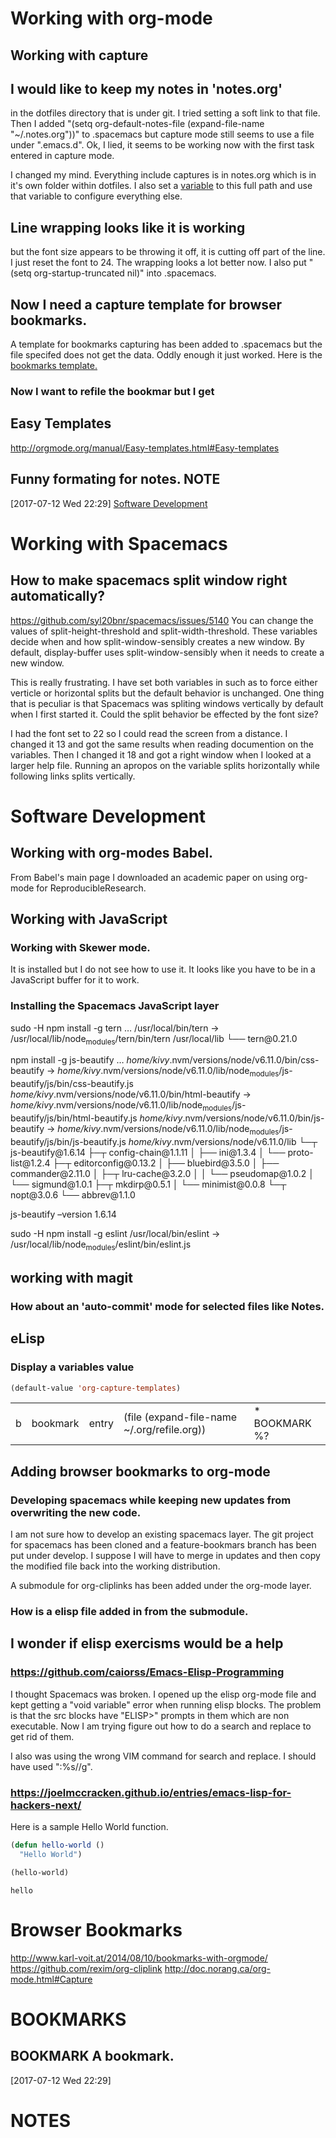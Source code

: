 * Working with org-mode
** Working with capture
** I would like to keep my notes in 'notes.org' 
   in the dotfiles directory that is under git.  I tried setting a soft link to that file. Then I added "(setq org-default-notes-file (expand-file-name "~/.notes.org"))" to .spacemacs but capture mode still seems to use a file under ".emacs.d".  Ok, I lied, it seems to be working now with the first task entered in capture mode.
   
   I changed my mind.  Everything include captures is in notes.org which is in it's own folder within dotfiles.  I also set a [[file:~/dotfiles/spacemacs::(setq%20notes-org%20(expand-file-name%20"~/dotfiles/org/notes.org"))][variable]] to this full path and use that variable to configure everything else.  
** Line wrapping looks like it is working
   but the font size appears to be throwing it off, it is cutting off part of the line.  I just reset the font to 24.  The wrapping looks a lot better now. I also put "(setq org-startup-truncated nil)" into .spacemacs.
** Now I need a capture template for browser bookmarks.
   A template for bookmarks capturing has been added to .spacemacs but the file specifed does not get the data. Oddly enough it just worked.
   Here is the [[file:~/dotfiles/spacemacs::(quote%20(("b"%20"bookmark"%20entry%20(file%20(expand-file-name%20"~/.org/refile.org"))][bookmarks template.]]
*** Now I want to refile the bookmar but I get
** Easy Templates
   http://orgmode.org/manual/Easy-templates.html#Easy-templates
** Funny formating for notes.                                          :NOTE:
 [2017-07-12 Wed 22:29]
 [[file:~/dotfiles/org/notes.org::*Software%20Development][Software Development]]
 
* Working with Spacemacs
** How to make spacemacs split window right automatically?
   https://github.com/syl20bnr/spacemacs/issues/5140
   You can change the values of split-height-threshold and split-width-threshold. These variables decide when and how split-window-sensibly creates a new window. By default, display-buffer uses split-window-sensibly when it needs to create a new window.

   This is really frustrating.  I have set both variables in such as to force either verticle or horizontal splits but the default behavior is unchanged.  One thing that is peculiar is that Spacemacs was spliting windows vertically by default when I first started it.  Could the split behavior be effected by the font size?

   I had the font set to 22 so I could read the screen from a distance. I changed it 13 and got the same results when reading documention on the variables.  Then I changed it 18 and got a right window when I looked at a larger help file. Running an apropos on the variable splits horizontally while following links splits vertically.
* Software Development 
** Working with org-modes Babel.
   From Babel's main page I downloaded an academic paper on using org-mode for ReproducibleResearch.
** Working with JavaScript
*** Working with Skewer mode.
    It is installed but I do not see how to use it. It looks like you have to be in a JavaScript buffer for it to work.
*** Installing the Spacemacs JavaScript layer
     sudo -H npm install -g tern
     ...
     /usr/local/bin/tern -> /usr/local/lib/node_modules/tern/bin/tern
     /usr/local/lib
     └── tern@0.21.0 

      npm install -g js-beautify
      ...
      /home/kivy/.nvm/versions/node/v6.11.0/bin/css-beautify -> /home/kivy/.nvm/versions/node/v6.11.0/lib/node_modules/js-beautify/js/bin/css-beautify.js
      /home/kivy/.nvm/versions/node/v6.11.0/bin/html-beautify -> /home/kivy/.nvm/versions/node/v6.11.0/lib/node_modules/js-beautify/js/bin/html-beautify.js
      /home/kivy/.nvm/versions/node/v6.11.0/bin/js-beautify -> /home/kivy/.nvm/versions/node/v6.11.0/lib/node_modules/js-beautify/js/bin/js-beautify.js
      /home/kivy/.nvm/versions/node/v6.11.0/lib
└─┬ js-beautify@1.6.14 
  ├─┬ config-chain@1.1.11 
  │ ├── ini@1.3.4 
  │ └── proto-list@1.2.4 
  ├─┬ editorconfig@0.13.2 
  │ ├── bluebird@3.5.0 
  │ ├── commander@2.11.0 
  │ ├─┬ lru-cache@3.2.0 
  │ │ └── pseudomap@1.0.2 
  │ └── sigmund@1.0.1 
  ├─┬ mkdirp@0.5.1 
  │ └── minimist@0.0.8 
  └─┬ nopt@3.0.6 
    └── abbrev@1.1.0

     js-beautify --version
         1.6.14

     sudo -H npm install -g eslint   
     /usr/local/bin/eslint -> /usr/local/lib/node_modules/eslint/bin/eslint.js
** working with magit
*** How about an 'auto-commit' mode for selected files like Notes.
** eLisp
*** Display a variables value
    #+BEGIN_SRC emacs-lisp
    (default-value 'org-capture-templates)
    #+END_SRC

    #+RESULTS:
    | b | bookmark | entry | (file (expand-file-name ~/.org/refile.org)) | * BOOKMARK %? |
** Adding browser bookmarks to org-mode
*** Developing spacemacs while keeping new updates from overwriting the new code.
   I am not sure how to develop an existing spacemacs layer.  The git project for spacemacs has been cloned and a feature-bookmars branch has been put under develop.  I suppose I will have to merge in updates and then copy the modified file back into the working distribution.

   A submodule for org-cliplinks has been added under the org-mode layer.

*** How is a elisp file added in from the submodule.
** I wonder if elisp exercisms would be a help
*** https://github.com/caiorss/Emacs-Elisp-Programming
    I thought Spacemacs was broken.  I opened up the elisp org-mode file and kept getting a "void variable" error when running elisp blocks.  The problem is that the src blocks have "ELISP>" prompts in them which are non executable.  Now I am trying figure out how to do a search and replace to get rid of them.  

    I also was using the wrong VIM command for search and replace.  I should have used ":%s//g".
*** https://joelmccracken.github.io/entries/emacs-lisp-for-hackers-next/
    Here is a sample Hello World function.

    #+BEGIN_SRC emacs-lisp
    (defun hello-world ()
      "Hello World")

    (hello-world)
    #+END_SRC

    #+RESULTS:
    : hello

* Browser Bookmarks
  http://www.karl-voit.at/2014/08/10/bookmarks-with-orgmode/
  https://github.com/rexim/org-cliplink
  http://doc.norang.ca/org-mode.html#Capture
* BOOKMARKS
** BOOKMARK A bookmark.
 [2017-07-12 Wed 22:29]
* NOTES
